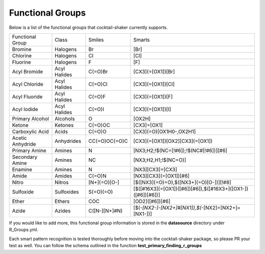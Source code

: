 .. _functionalgroups:

Functional Groups
=================

Below is a list of the functional groups that cocktail-shaker currently supports.

+------------------+--------------+---------------+--------------------------------------------------------------+
| Functional Group | Class        | Smiles        | Smarts                                                       |
+------------------+--------------+---------------+--------------------------------------------------------------+
| Bromine          | Halogens     | Br            | [Br]                                                         |
+------------------+--------------+---------------+--------------------------------------------------------------+
| Chlorine         | Halogens     | Cl            | [Cl]                                                         |
+------------------+--------------+---------------+--------------------------------------------------------------+
| Fluorine         | Halogens     | F             | [F]                                                          |
+------------------+--------------+---------------+--------------------------------------------------------------+
| Acyl Bromide     | Acyl Halides | C(=O)Br       | [CX3](=[OX1])[Br]                                            |
+------------------+--------------+---------------+--------------------------------------------------------------+
| Acyl Chloride    | Acyl Halides | C(=O)Cl       | [CX3](=[OX1])[Cl]                                            |
+------------------+--------------+---------------+--------------------------------------------------------------+
| Acyl Fluoride    | Acyl Halides | C(=O)F        | [CX3](=[OX1])[F]                                             |
+------------------+--------------+---------------+--------------------------------------------------------------+
| Acyl Iodide      | Acyl Halides | C(=O)I        | [CX3](=[OX1])[I]                                             |
+------------------+--------------+---------------+--------------------------------------------------------------+
| Primary Alcohol  | Alcohols     | O             | [OX2H]                                                       |
+------------------+--------------+---------------+--------------------------------------------------------------+
| Ketone           | Ketones      | C(=O)OC       | [CX3]=[OX1]                                                  |
+------------------+--------------+---------------+--------------------------------------------------------------+
| Carboxylic Acid  | Acids        | C(=O)O        | [CX3](=O)[OX1H0-,OX2H1]                                      |
+------------------+--------------+---------------+--------------------------------------------------------------+
| Acetic Anhydride | Anhydrides   | CC(=O)OC(=O)C | [CX3](=[OX1])[OX2][CX3](=[OX1])                              |
+------------------+--------------+---------------+--------------------------------------------------------------+
| Primary Amine    | Amines       | N             | [NX3;H2;!$(NC=[!#6]);!$(NC#[!#6])][#6]                       |
+------------------+--------------+---------------+--------------------------------------------------------------+
| Secondary Amine  | Amines       | NC            | [NX3;H2,H1;!$(NC=O)]                                         |
+------------------+--------------+---------------+--------------------------------------------------------------+
| Enamine          | Amines       | N             | [NX3][CX3]=[CX3]                                             |
+------------------+--------------+---------------+--------------------------------------------------------------+
| Amide            | Amides       | C(=O)N        | [NX3][CX3](=[OX1])[#6]                                       |
+------------------+--------------+---------------+--------------------------------------------------------------+
| Nitro            | Nitros       | [N+](=O)[O-]  | [$([NX3](=O)=O),$([NX3+](=O)[O-])][!#8]                      |
+------------------+--------------+---------------+--------------------------------------------------------------+
| Sulfoxide        | Sulfoxides   | S(=O)(=O)     | [$([#16X3](=[OX1])([#6])[#6]),$([#16X3+]([OX1-])([#6])[#6])] |
+------------------+--------------+---------------+--------------------------------------------------------------+
| Ether            | Ethers       | COC           | [OD2]([#6])[#6]                                              |
+------------------+--------------+---------------+--------------------------------------------------------------+
| Azide            | Azides       | C([N-][N+]#N) | [$(*-[NX2-]-[NX2+]#[NX1]),$(*-[NX2]=[NX2+]=[NX1-])]          |
+------------------+--------------+---------------+--------------------------------------------------------------+

If you would like to add more, this functional group information is stored in the **datasource** directory under
R_Groups.yml.

Each smart pattern recognition is tested thoroughly before moving into the cocktail-shaker package, so please PR your
test as well. You can follow the schema outlined in the function **test_primary_finding_r_groups**
